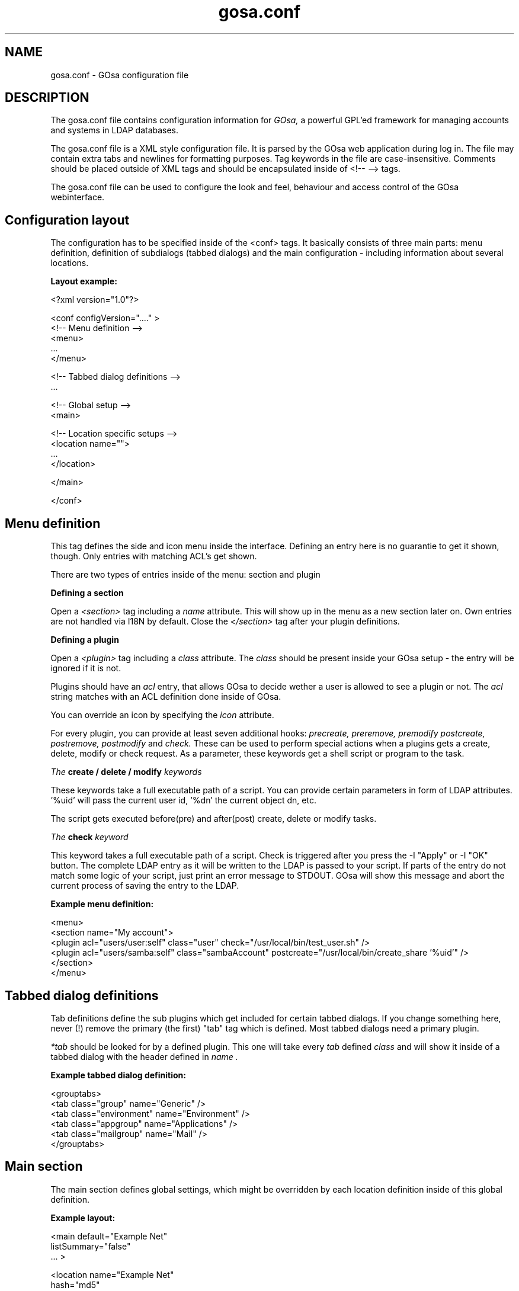 .TH gosa.conf 5 "2008-04-07" "GOsa v2.6" "Debian"
.SH NAME
gosa.conf - GOsa configuration file
.SH DESCRIPTION
The gosa.conf file contains configuration information for
.IR GOsa,
a powerful GPL'ed framework for managing accounts and systems in
LDAP databases.
.PP
The gosa.conf file is a XML style configuration file. It is parsed by
the GOsa web application during log in.  The file may contain
extra tabs and newlines for formatting purposes.  Tag keywords in the
file are case-insensitive. Comments should be placed outside of XML
tags and should be encapsulated inside of <!-- --> tags.
.PP
The gosa.conf file can be used to configure the look and feel, behaviour
and access control of the GOsa webinterface.
.SH Configuration layout

The configuration has to be specified inside of the <conf> tags. It
basically consists of three main parts: menu definition, definition
of subdialogs (tabbed dialogs) and the main configuration - including
information about several locations.

.B Layout example:

.nf
  <?xml version="1.0"?>
  
  <conf configVersion="...." >
    <!-- Menu definition -->
    <menu>
    ...
    </menu>
  
    <!-- Tabbed dialog definitions -->
    ...
  
    <!-- Global setup -->
    <main>
  
       <!-- Location specific setups -->
       <location name="">
         ...
       </location>
  
    </main>
  
  </conf>
.fi

.SH Menu definition

This tag defines the side and icon menu inside the
interface. Defining an entry here is no guarantie to get it shown,
though. Only entries with matching ACL's get shown.

There are two types of entries inside of the menu: section and plugin

.B Defining a section

Open a 
.I <section>
tag including a 
.I name
attribute. This will show up in the menu as a new section later on.
Own entries are not handled via I18N by default. Close the 
.I </section>
tag after your plugin definitions.

.B Defining a plugin

Open a 
.I <plugin>
tag including a 
.I "class"
attribute. The 
.I "class" 
should be present inside your GOsa setup - the entry will be ignored if it is not.

Plugins should have an 
.I "acl"
entry, that allows GOsa to decide wether a user is allowed to see a plugin or not.
The 
.I "acl"
string matches with an ACL definition done inside of GOsa.

You can override an icon by specifying the 
.I "icon"
attribute.

For every plugin, you can provide at least seven additional hooks: 
.I precreate,
.I preremove,
.I premodify
.I postcreate,
.I postremove,
.I postmodify
and
.I check.
These can be used to perform special actions when a plugins gets
a create, delete, modify or check request. As a parameter, these
keywords get a shell script or program to the task.

.I The
.B create / delete / modify
.I keywords

These keywords take a full executable path of a script. You can
provide certain parameters in form of LDAP attributes. '%uid'
will pass the current user id, '%dn' the current object dn, etc.

The script gets executed before(pre) and after(post) create, delete or modify tasks.

.I The
.B check
.I keyword

This keyword takes a full executable path of a script. Check is
triggered after you press the
-I "Apply"
or
-I "OK"
button. The complete LDAP entry as it will be written to the
LDAP is passed to your script. If parts of the entry do not
match some logic of your script, just print an error message
to STDOUT. GOsa will show this message and abort the current
process of saving the entry to the LDAP.

.B Example menu definition:

.nf
  <menu>
    <section name="My account">
      <plugin acl="users/user:self" class="user" check="/usr/local/bin/test_user.sh" />
      <plugin acl="users/samba:self" class="sambaAccount" postcreate="/usr/local/bin/create_share '%uid'" />
    </section>
  </menu>
.fi

.SH Tabbed dialog definitions

Tab definitions define the sub plugins which get included for certain
tabbed dialogs. If you change something here, never (!) remove the
primary (the first) "tab" tag which is defined. Most tabbed dialogs
need a primary plugin.

.I "*tab"
should be looked for by a defined plugin. This one will take
every 
.I "tab"
defined
.I "class"
and will show it inside of a tabbed dialog
with the header defined in
.I "name".

.B Example tabbed dialog definition:

.nf
  <grouptabs>
    <tab class="group" name="Generic" />
    <tab class="environment" name="Environment" />
    <tab class="appgroup" name="Applications" />
    <tab class="mailgroup" name="Mail" />
  </grouptabs>
.fi

.SH Main section

The main section defines global settings, which might be overridden by
each location definition inside of this global definition.

.B Example layout:

.nf
  <main default="Example Net"
        listSummary="false"
        ... >

        <location name="Example Net"
                  hash="md5"
                  accountPrimaryAttribute="cn"
                  ...

                  <referral uri="ldaps://ldap.example.net:636/dc=example,dc=net"
                            admin="cn=gosa-admin,dc=example,dc=net"
                            password="secret" />

        </location>

  </main>

.fi

.PP
.B Generic options

.PP
.B forceGlobals
.I bool
.PP
The
.I forceGlobals
statement enables PHP security checks to force register_global settings to
be switched off.
.PP

.B forceSSL
.I bool
.PP
The
.I forceSSL
statement enables PHP security checks to force encrypted access to the web
interface. GOsa will try to redirect to the same URL - just with https://.
.PP

.B warnSSL
.I bool
.PP
The
.I warnSSL
statement enables PHP security checks to detect non encrypted access to
the web interface. GOsa will display a warning in this case.
.PP

.B modificationDetectionAttribute
.I string
.PP
The
.I modificationDetectionAttribute
statement enables GOsa to check if a entry currently being edited has
been modified from someone else outside GOsa in the meantime. It will
display an informative dialog then. It can be set to
.I entryCSN
for OpenLDAP based systems or
.I contextCSN
for Sun DS based systems.
.PP

.B logging
.I string
.PP
The
.I logging
statement enables event logging on GOsa side. Setting it to 
.I true,
GOsa will log every action a user performs via syslog. If you use
rsyslog and configure it to mysql logging, you can browse all events
within GOsa.

GOsa will not log anything, if the logging value is empty or set to
false.
.PP

.B loginAttribute
.I string
.PP
The
.I loginAttribute
statement tells GOsa which LDAP attribute is used as the login name
during login. It can be set to
.I uid, mail
or
.I both.
.PP

.B copyPaste
.I bool
.PP
The
.I copyPaste
statement enables copy and paste for LDAP entries managed with GOsa.
.PP

.B enableSnapshots
.I bool
.PP
The
.I enableSnapshots
statement enables a snapshot mechaism in GOsa. This enables you to save
certain states of entries and restore them later on.
.PP

.B snapshotBase
.I dn
.PP
The
.I snapshotBase
statement defines the base where snapshots should be stored inside of
the LDAP.
.PP

.B snapshotURI
.I uri 
.PP
The
.I snapshotURI
variable defines the LDAP URI for the server which is used to do object
snapshots.
.PP

.B snapshotAdminDn
.I dn
.PP
The
.I snapshotAdminDn
variable defines the user which is used to authenticate when connecting
to
.I snapshotURI.
.PP

.B snapshotAdminPassword
.I string
.PP
The
.I snapshotAdminPassword
variable defines the credentials which are used in combination with
.I snapshotAdminDn
and
.I snapshotURI
in order to authenticate.
.PP

.B config
.I dn
.PP
The
.I config
statement defines the LDAP base, where GOsa stores management information,
such as site wide locking and user notifications.
.PP

.B templateCompileDirectory
.I path
.PP
The
.I templateCompileDirectory
statements defines the path, where the PHP templating engins
.I smarty
should store its compiled GOsa templates for improved speed. This path
needs to be writeable by the user your webserver is running with.
.PP

.B timezone
.I string
.PP
The
.I timezone
statements defines the timezone used inside of GOsa to handle date
related tasks, such as password expiery, vacation messages, etc.
The
.I timezone
value should be a unix conform timezone value like in /etc/timezone.
.PP

.B honourIvbbAttributes
.I bool
.PP
The
.I honourIvbbAttributes
statement enables the IVBB mode inside of GOsa. You need the ivbb.schema
file from used by german authorities.
.PP

.B strictNamingRules
.I bool
.PP
The
.I strictNamingRules
statement enables strict checking of uids and group names. If you need
characters like . or - inside of your accounts, set this to
.I false.
.PP

.B allowUidProposalModification
.I bool
.PP
The
.I allowUidProposalModification
statement enables the abilitiy to modify uid proposals when creating a new user from a template.
.PP

.B honourUnitTags
.I bool
.PP
The
.I honourUnitTags
statement enables checking of
.I unitTag
attributes when using administrative units. If this is set to
.I true
GOsa can only see objects inside the administrative unit a
user is logged into.
.PP

.B rfc2307bis
.I bool
.PP
The
.I rfc2307bis
statement enables rfc2307bis style groups in GOsa. You can use
.I member
attributes instead of memberUid in this case. To make it work
on unix systems, you've to adjust your NSS configuration to
use rfc2307bis style groups, too.
.PP

.B ppdPath
.I path
.PP
The
.I ppdPath
variable defines where to store PPD files for the GOto environment plugins.
.PP

.B ppdGzip
.I bool
.PP
The
.I ppdGzip
variable enables PPD file compression.
.PP

.B resolutions
.I path
.PP
The
.I resolutions
variable defines a plain text file which contains additional resolutions
to be shown in the environment and system plugins.
.PP

.B htaccessAuthentication
.I bool
.PP
The
.I htaccessAuthentication
variable tells GOsa to use either htaccess authentication or LDAP authentication. This
can be used if you want to use i.e. kerberos to authenticate the users.
.PP

.B gosaSupportURI
.I URI
.PP
The
.I gosaSupportURI
defines the major gosa-si server host and the password for GOsa to connect to it.
The password is not required if TLS certificates are provided and the gosa-si
uses TLS.

The format is:

.nf
credentials@host:port
.fi
.PP

.B caCertificate
.I path
.PP
The path of the PEM certificate file of the CA used to sign the
certificates used for securing TLS connections of gosa-si.
Multiple paths separated by spaces may be listed but only the first
path will be used by GOsa² at this time. However,
.B sibridge(1)
will use all of them.
.PP

.B certificate
.I path
.PP
The path of the PEM certificate file to use for authenticating with the gosa-si
server configured via
.I gosaSupportURI
instead of using a password.
.PP

.B keyfile
.I path
.PP
The path of the PEM key file corresponding to the
.I certificate
for authenticating with the gosa-si.
.PP

.B gosaSupportTimeout
.I integer
.PP
The
.I gosaSupportTimeout
sets a connection timeout for all gosa-si actions. See 
.I gosaSupportURI
for details.
.PP

.B Browser and display options

.B listSummary
.I true/false
.PP
The
.I listSummary
statement determines whether a status bar will be shown on the bottom of
GOsa generated lists, displaying a short summary of type and number of
elements in the list.
.PP

.B sendCompressedOutput
.I true/false
.PP
The
.I sendCompressedOutput
statement determines whether PHP should send compressed HTML pages to
browsers or not. This may increase or decrease the performance, depending
on your network.
.PP

.B storeFilterSettings
.I true/false
.PP
The
.I storeFilterSettings
statement determines whether GOsa should store filter and plugin settings
inside of a cookie.
.PP

.B language
.I string
.PP
The
.I language
statement defines the default language used by GOsa. Normally GOsa autodetects
the language from the browser settings. If this is not working or you want to
force the language, just add the language code (i.e. de for german) here.
.PP

.B theme
.I string
.PP
The
.I theme
statement defines what theme is used to display GOsa pages. You can install some
corporate identity like theme and/or modify certain templates to fit your needs
within themes. Take a look at the GOsa
.I FAQ
for more information.
.PP

.B sessionLifetime
.I int
.PP
The
.I sessionLifetime
value defines when a session will expire in seconds. For Debian systems, this will
not work because the sessions will be removed by a cron job instead. Please modify
the value inside of your php.ini instead.
.PP

.B Password options
.PP
.B passwordMinLength
.I integer
.PP
The
.I passwordMinLength
statement determines whether a newly entered password has to be of
a minimum length.
.PP

.B passwordMinDiffer
.I integer
.PP
The
.I passwordMinDiffer
statement determines whether a newly entered password has to be checked
to have at least n different characters.
.PP

.B passwordProposalHook
.I command
.PP
The
.I passwordProposalHook
can be used to let GOsa generate password proposals for you. 
Whenever you change a password, you can then decide whether to use the proposal or to manually specify a password.

.nf
/usr/bin/apg -n1
.fi

.B strictPasswordRules
.I bool
.PP
The
.I strictPasswordRules
tells GOsa to check for UTF-8 characters in the supplied password. These
Characters can lead to non working authentications if UTF-8 and none
UTF-8 systems locales get mixed. The default is "true".

.B handleExpiredAccounts
.I bool
.PP
The
.I handleExpiredAccounts
statement enables shadow attribute tests during the login to the GOsa web
interface and forces password renewal or account lockout.
.PP

.B useSaslForKerberos
.I bool
.PP
The
.I useSaslForKerberos
statement defines the way the kerberos realm is stored in the
.I userPassword
attribute. Set it to
.I true
in order to get {sasl}user@REALM.NET, or to
.I false
to get {kerberos}user@REALM.NET. The latter is outdated, but may be
needed from time to time.
.PP
.PP


.B LDAP options
.PP
.B ldapMaxQueryTime
.I integer
.PP
The
.I ldapMaxQueryTime
statement tells GOsa to stop LDAP actions if there is no answer within the
specified number of seconds.
.PP

.B schemaCheck
.I bool
.PP
The
.I schemaCheck
statement enables or disables schema checking during login. It is recommended
to switch this on in order to let GOsa handle object creation more efficient.
.PP

.B ldapTLS
.I bool
.PP
The
.I ldapTLS
statement enables or disables TLS operating on LDAP connections.
.PP

.B accountPrimaryAttribute
.I cn/uid
.PP
The
.I accountPrimaryAttribute
option tells GOsa how to create new accounts. Possible values are
.I uid
and
.I cn.
In the first case GOsa creates uid style DN entries:
.nf
uid=superuser,ou=staff,dc=example,dc=net
.fi
In the second case, GOsa creates cn style DN entries:
.nf
cn=Foo Bar,ou=staff,dc=example,dc=net
.fi
If you choose "cn" to be your
.I accountPrimaryAttribute
you can decide whether to include the personal title in your dn by
selecting
.I personalTitleInDN.
.PP

.B accountRDN
.I pattern
.PP
The
.I accountRDN
option tells GOsa to use a placeholder pattern for generating account
RDNs. A pattern can include attribute names prefaced by a % and normal
text:
.nf
accountRDN="cn=%sn %givenName"
.fi
This will generate a RDN consisting of cn=.... filled with surname and
given name of the edited account. This option disables the use of
.I accountPrimaryAttribute
and
.I personalTitleInDn
in your config. The latter attributes are maintained for compatibility.


.B personalTitleInDN
.I bool
.PP
The
.I personalTitleInDN
option tells GOsa to include the personal title in user DNs when
.I accountPrimaryAttribute
is set to "cn".

.B userRDN
.I string
.PP
The
.I userRDN
statement defines the location where new accounts will be created inside of
defined departments. The default is
.I ou=people.
.PP

.B groupsRDN
.I string
.PP
The
.I groupsRDN
statement defines the location where new groups will be created inside of
defined departments. The default is
.I ou=groups.
.PP

.B sudoRDN
.I string
.PP
The
.I sudoRDN
statement defines the location where new groups will be created inside of
defined departments. The default is
.I ou=groups.
.PP

.B sambaMachineAccountRDN
.I string
.PP
This statement defines the location where GOsa looks for new samba workstations.
.PP

.B ogroupRDN
.I string
.PP
This statement defines the location where GOsa creates new object groups inside of defined
departments. Default is
.I ou=groups.
.PP

.B serverRDN
.I string
.PP
This statement defines the location where GOsa creates new servers inside of defined
departments. Default is
.I ou=servers.
.PP

.B terminalRDN
.I string
.PP
This statement defines the location where GOsa creates new terminals inside of defined
departments. Default is
.I ou=terminals.
.PP

.B workstationRDN
.I string
.PP
This statement defines the location where GOsa creates new workstations inside of defined
departments. Default is
.I ou=workstations.
.PP

.B printerRDN
.I string
.PP
This statement defines the location where GOsa creates new printers inside of defined
departments. Default is
.I ou=printers.
.PP

.B componentRDN
.I string
.PP
This statement defines the location where GOsa creates new network components inside of defined
departments. Default is
.I ou=components.
.PP

.B phoneRDN
.I string
.PP
This statement defines the location where GOsa creates new phones inside of defined
departments. Default is
.I ou=phones.
.PP

.B phoneConferenceRDN
.I string
.PP
This statement defines the location where GOsa creates new phone conferences inside of defined
departments. Default is
.I ou=conferences.
.PP

.B faxBlocklistRDN
.I string
.PP
This statement defines the location where GOsa creates new fax blocklists inside of defined
departments. Default is
.I ou=blocklists.
.PP

.B systemIncomingRDN
.I string
.PP
This statement defines the location where GOsa looks for new systems to be joined to the LDAP.
Default is
.I ou=incoming.
.PP

.B systemRDN
.I string
.PP
This statement defines the base location for servers, workstations, terminals, phones and
components. Default is
.I ou=systems.
.PP

.B ogroupRDN
.I string
.PP
This statement defines the location where GOsa looks for object groups.
Default is
.I ou=groups.
.PP

.B aclRoleRDN
.I string
.PP
This statement defines the location where GOsa stores ACL role definitions.
Default is
.I ou=aclroles.
.PP

.B phoneMacroRDN
.I string
.PP
This statement defines the location where GOsa stores phone macros for use with the Asterisk
phone server.
Default is
.I ou=macros,ou=asterisk,ou=configs,ou=systems.
.PP

.B faiBaseRDN
.I string
.PP
This statement defines the location where GOsa looks for FAI settings.
Default is
.I ou=fai,ou=configs,ou=systems.
.PP

.B faiScriptRDN, faiHookRDN, faiTemplateRDN, faiVariableRDN, faiProfileRDN, faiPackageRDN, faiPartitionRDN 
.I string
.PP
These statement define the location where GOsa stores FAI classes. The complete base for the
corresponding class is an additive of
.B faiBaseRDN
an and this value.
.PP

.B deviceRDN
.I string
.PP
This statement defines the location where GOsa looks for devices.
Default is
.I ou=devices.
.PP

.B mimetypeRDN
.I string
.PP
This statement defines the location where GOsa stores mime type definitions.
Default is
.I ou=mimetypes.
.PP

.B applicationRDN
.I string
.PP
This statement defines the location where GOsa stores application definitions.
Default is
.I ou=apps.
.PP

.B ldapFilterNestingLimit
.I integer
.PP
The
.I ldapFilterNestingLimit
statement can be used to speed up group handling for groups with several hundreds of members.
The default behaviour is, that GOsa will resolv the memberUid values in a group to real names.
To achieve this, it writes a single filter to minimize searches. Some LDAP servers (namely
Sun DS) simply crash when the filter gets too big. You can set a member limit, where GOsa will
stop to do these lookups.
.PP

.B ldapSizelimit
.I integer
.PP
The
.I ldapSizelimit
statement tells GOsa to retrieve the specified maximum number of results. The user will get
a warning, that not all entries were shown.
.PP

.B ldapFollowReferrals
.I bool
.PP
The
.I ldapFollowReferrals
statement tells GOsa to follow LDAP referrals.
.PP
.PP


.B Account creation options
.PP
.B uidNumberBase
.I integer
.PP
The
.I uidNumberBase
statement defines where to start looking for a new free user id. This should be synced
with your
.I adduser.conf
to avoid overlapping uidNumber values between local and LDAP based lookups. The uidNumberBase
can even be dynamic. Take a look at the
.I baseIdHook
definition below.
.PP

.B gidNumberBase
.I integer
.PP
The
.I gidNumberBase
statement defines where to start looking for a new free group id. This should be synced
with your
.I adduser.conf
to avoid overlapping gidNumber values between local and LDAP based lookups. The gidNumberBase
can even be dynamic. Take a look at the
.I nextIdHook
definition below.
.PP

.B idAllocationMethod
.I traditional/pool
.PP
The
.I idAllocationMethod
statement defines how GOsa generates numeric user and group id values. If it is set to
.I traditional
GOsa will do create a lock and perform a search for the next free ID. The lock will be
removed after the procedure completes.
.I pool
will use the sambaUnixIdPool objectclass settings inside your LDAP. This one is unsafe,
because it does not check for concurrent LDAP access and already used IDs in this range. 
On the other hand it is much faster.
.PP

.B minId
.I integer
.PP
The
.I minId
statement defines the minimum assignable user or group id to avoid security leaks with
uid 0 accounts. This is used for the
.I traditional
method
.PP

.B uidNumberPoolMin/gidNumberPoolMin
.I integer
.PP
The
.I uidNumberPoolMin/gidNumberPoolMin
statement defines the minimum assignable user/group id for use with the
.I pool
method.
.PP

.B uidNumberPoolMax/gidNumberPoolMax
.I integer
.PP
The
.I uidNumberPoolMax/gidNumberPoolMax
statement defines the highest assignable user/group id for use with the
.I pool
method.
.PP

.B nextIdHook
.I path
.PP
The
.I nextIdHook
statement defines a script to be called for finding the next free id for users or groups
externaly. It gets called with the current entry "dn" and the attribute to be ID'd. It
should return an integer value.
.PP

.B passwordDefaultHash
.I string
.PP
The
.I passwordDefaultHash
statement defines the default password hash to choose for new accounts. Valid values are
.I crypt/standard-des, crypt/md5, crypt/enhanced-des, crypt/blowfish, md5, sha, ssha, smd5, clear
and
.I sasl.
These values will be overridden when using templates.
.PP

.B idGenerator
.I string
.PP
The
.I idGenerator
statement describes an automatic way to generate new user ids. There are two basic
functions supported - which can be combined:

 a) using attributes

    You can specify LDAP attributes (currently only sn and givenName) in
    braces {} and add a percent sign befor it. Optionally you can strip it
    down to a number of characters, specified in []. I.e.

.nf
      idGenerator="{%sn}-{%givenName[2-4]}"
.fi

    will generate an ID using the full surname, adding a dash, and adding at
    least the first two characters of givenName. If this ID is used, it'll
    use up to four characters. If no automatic generation is possible, a
    input box is shown.

 b) using automatic id's

    I.e. specifying

.nf
      idGenerator="acct{id:3}"
.fi

    will generate a three digits id with the next free entry appended to
    "acct".

.nf
      idGenerator="acct{id!1}"
.fi

    will generate a one digit id with the next free entry appended to
    "acct" - if needed.

.nf
      idGenerator="ext{id#3}"
.fi

    will generate a three digits random number appended to "ext".
.PP
.PP


.B Samba options
.PP
.B sambaSID
.I string
.PP
The
.I sambaSID
statement defines a samba SID if not available inside of the LDAP. You can retrieve
the current sid by
.I net getlocalsid.
.PP

.B sambaRidBase
.I integer
.PP
The
.I sambaRidBase
statement defines the base id to add to ordinary sid calculations - if not available
inside of the LDAP.
.PP

.B sambaHashHook
.I path
.PP
The
.I sambaHashHook
statement contains an executable to generate samba hash values. This is required
for password synchronization, but not required if you apply gosa-si services.
If you don't have mkntpasswd from the samba distribution installed, you can use
perl to generate the hash:

.nf
perl -MCrypt::SmbHash -e "print join(q[:], ntlmgen \\$ARGV[0]), $/;"
.if
.PP

.B sambaIdmapping
.I bool
.PP
The
.I sambaIdMapping
statement tells GOsa to maintain sambaIdmapEntry objects. Depending on your
setup this can drastically improve the windows login performance.
.PP
.PP

.B Asterisk options
.PP
.B ctiHook
.I path
.PP
The
.I ctiHook
statement defines a script to be executed if someone clicks on a phone number
inside of the addressbook plugin. It gets called with two parameters:

.nf
ctiHook $source_number $destination_number
.fi

This script can be used to do automatted dialing from the addressbook.
.PP
.PP

.B Mail options
.PP
.B mailMethod
.I Cyrus/SendmailCyrus/Kolab/Kolab22
.PP
The
.I mailMethod
statement tells GOsa which mail method the setup should use to communicate
with a possible mail server. Leave this undefined if your mail method does
not match the predefined ones.

.I Cyrus
maintains accounts and sieve scripts in cyrus servers.
.I Kolab/Kolab22
is like cyrus, but lets the kolab daemon maintain the accounts.
.I SendmailCyrus is based on sendmail LDAP attributes.
.PP

.B cyrusUseSlashes
.I bool
.PP
The
.I cyrusUseSlashes
statement determines if GOsa should use "foo/bar" or "foo.bar" namespaces
in IMAP. Unix style is with slashes.

.B cyrusDeleteMailbox
.I bool
.PP
The
.I cyrusDeleteMailbox
statement determines if GOsa should remove the mailbox from your IMAP
server or keep it after the account is deleted in LDAP.

.B cyrusAutocreateFolders
.I string
.PP
The
.I cyrusAutocreateFolders
statement contains a comma seperated list of personal IMAP folders that
should be created along initial account creation.

.B postfixRestrictionFilters
.I path
.PP
The
.I postfixRestrictionFilters
statement defines a file to include for the postfix module in order
to display user defined restriction filters.

.B postfixProtocols
.I path
.PP
The
.I postfixProtocols
statement defines a file to include for the postfix module in order
to display user defined protocols.

.B mailAttribute
.I mail/uid
.PP
The
.I mailAttribute
statement determines which attribute GOsa will use to create accounts.
Valid values are
.I mail
and
.I uid.

.B imapTimeout
.I Integer (default 10) 
.PP
The
.I imapTimeout
statement sets the connection timeout for imap actions.

.B mailFolderCreation
Every mail method has its own way to create mail accounts like 
.I share/development
or 
.I shared.development@example.com
which is used to identify the accounts, set quotas or add acls. 

To override the methods default account creation syntax, you can set the
.I mailFolderCreation
option.

.I Examples

.nf
 mailFolderCreation="%prefix%%cn%"              => "shared.development"
 mailFolderCreation="my-prefix.%cn%%domain%"    => "my-prefix.development@example.com">
.fi

.I Placeholders

.nf
 %prefix%    The methods default prefix. (Depends on cyrusUseSlashes=FALSE/TRUE)
 %cn%        The groups/users cn.
 %uid%       The users uid.
 %mail%      The objects mail attribute.
 %domain%    The domain part of the objects mail attribute.
 %mailpart%  The user address part of the mail address.
 %uattrib%   Depends on mailAttribute="uid/mail".
.fi


.B mailUserCreation
This attribute allows to override the user account creation syntax, see
the
.I mailFolderCreation
description for more details. 

.I Examples

.nf
 mailUserCreation="%prefix%%uid%"           => "user.foobar"
 mailUserCreation=my-prefix.%uid%%domain%"  => "my-prefix.foobar@example.com"
.fi


.B vacationTemplateDirectory
.I path
.PP
The
.I vacationTemplateDirectory
statement sets the path where GOsa will look for vacation message
templates. Default is /etc/gosa/vacation.

Example template /etc/gosa/vacation/business.txt:

.nf
   DESC:Away from desk
   Hi, I'm currently away from my desk. You can contact me on
   my cell phone via %mobile.

   Greetings,
   %givenName %sn
.fi
.PP


.B Debug options
.PP
.B displayErrors
.I bool
.PP
The
.I displayErrors
statement tells GOsa to show PHP errors in the upper part of the screen. This
should be disabled in productive deployments, because there might be some
important passwords arround.
.PP

.B ldapstats
.I bool
.PP
The
.I ldapstats
statement tells GOsa to track LDAP timing statistics to the syslog. This may
help to find indexing problems or bad search filters.
.PP

.B ignoreAcl
.I dn
.PP
The
.I ignoreAcl
value tells GOsa to ignore complete ACL sets for the given DN. Add your
DN here and you'll be able to restore accidently dropped ACLs.
In addition to not being bound by ACLs the user whose DN is listed here
will be able to log in to any <location> even if his DN is not inside
its LDAP tree.
.PP

.B debugLevel
.I integer
.PP
The
.I debugLevel
value tells GOsa to display certain information on each page load. Value
is an AND combination of the following byte values:

DEBUG_TRACE   = 1

DEBUG_LDAP    = 2

DEBUG_MYSQL   = 4

DEBUG_SHELL   = 8

DEBUG_POST    = 16

DEBUG_SESSION = 32

DEBUG_CONFIG  = 64

DEBUG_ACL     = 128

DEBUG_SI      = 256

DEBUG_MAIL    = 512
.PP


.SH LDAP resource definition

For every location you define inside your gosa.conf, you need at least
one entry of the type
.I referral.
These entries define the way how to connect to some directory service.

.B Example:

.nf
  <referral uri="ldap://ldap.example.net/dc=example,dc=net"
            admin="cn=gosa-admin,dc=example,dc=net"
            password="secret" />
.fi

.I uri
is a valid LDAP uri extendet by the base this referral is responsible for.
.I admin
is the DN which has the permission to write LDAP entries. And
.I password
is the corresponding password for this DN.

You can define a set of referrals if you have several server to
connect to.

.SH Settings for the environment plugin

In order to make full use of the environment plugin, you may want
to define the location where kiosk profiles will be stored on the
servers harddisk.

This is done by the
.I kioskPath
keyword defined within the
.I environment
class definition inside your gosa.conf.

.B Example:

.nf
  <plugin acl="users/environment"
          class="environment"
          kioskPath="/var/spool/kiosk"/>
.fi

Make sure, that this path is writeable by GOsa.

.SH Settings for the FAI plugin

The FAI plugin can be used in a way that it generates branched or
freezed releases inside your repository. Specifying the
.I postcreate
and
.I postmodify
keywords in the
.I servrepository
definition, calls the provided script as a hook when adding or
removing branches. This script should do the rest inside of your
repository.

.B Example:

.nf
  <tab class="servrepository" 
          postcreate="/opt/dak/bin/handle_repository '%lock_dn' '%lock_name' '%lock_type' />
.fi

.I %lock_dn
keeps the base DN of the source branch,
.I %lock_name
the name of the new branch and
.I %lock_type
is either "freeze" or "branch".

If you have only one release, or want to define a default release to be shown
by GOsa, define the
.I defaultFaiRelease="ou=sarge,ou=fai,ou=configs,ou=syst..."
within the 
.I faiManagement
class definition

.SH Settings for the addressbook plugin

The addressbook plugin can be configured to store the addressbook data on
a special location. Use the
.I addressbookBaseDN
keyword within the
.I addressbook
class definition inside your gosa.conf to configure this location.

Default:
.I ou=addressbook.

.SH Settings for system plugins
For the
.I workstationStartup
and
.I terminalStartup
classes, you can define the
.I systemKernelsHook
keyword. It can load additional kernels that are not retrieveable by
standard GOsa/FAI mechanisms.

In order to make use of SNMP information, you can set the
.I snmpCommunity
in the
.I terminfo
class definition.

To enable the burn CD image function, you can specify the
.I systemIsoHook
in the
.I workgeneric
class. You will get a CD symbol in the systems list - which calls
the hook if pressed.

.SH AUTHOR
.B gosa.conf(5)
was written by Cajus Pollmeier for
the GOsa project (
.B http://www.gosa-project.org
).
